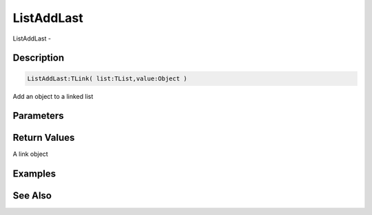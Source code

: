 .. _func_data_listaddlast:

===========
ListAddLast
===========

ListAddLast - 

Description
===========

.. code-block:: blitzmax

    ListAddLast:TLink( list:TList,value:Object )

Add an object to a linked list

Parameters
==========

Return Values
=============

A link object

Examples
========

See Also
========



